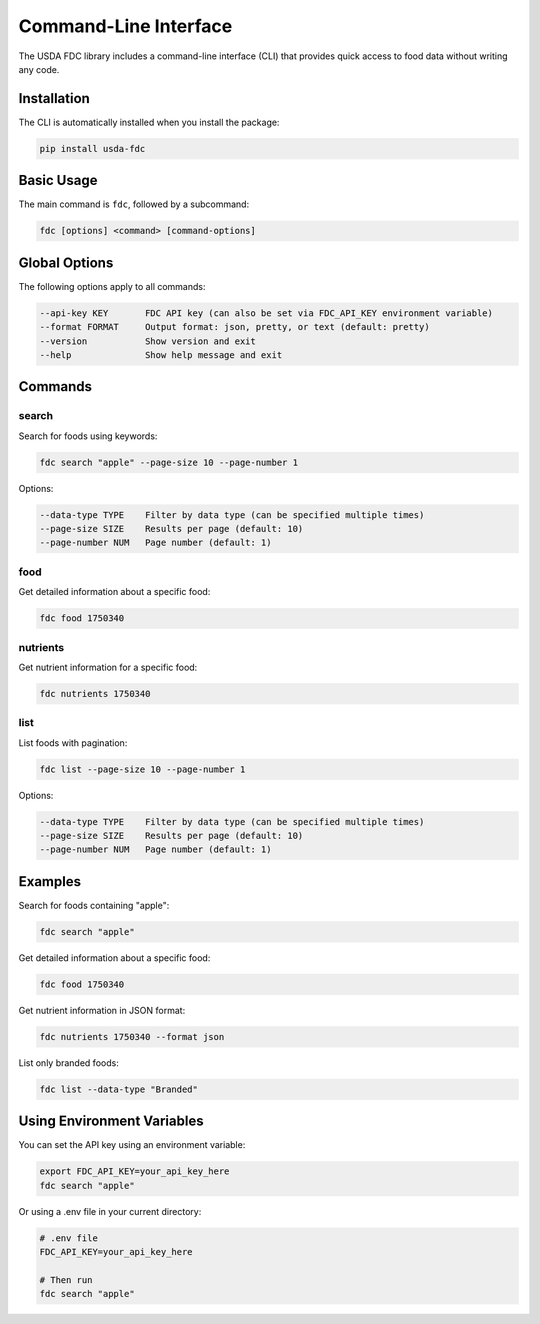 Command-Line Interface
=====================

The USDA FDC library includes a command-line interface (CLI) that provides quick access to food data without writing any code.

Installation
-----------

The CLI is automatically installed when you install the package:

.. code-block:: bash

   pip install usda-fdc

Basic Usage
---------

The main command is ``fdc``, followed by a subcommand:

.. code-block:: bash

   fdc [options] <command> [command-options]

Global Options
------------

The following options apply to all commands:

.. code-block:: bash

   --api-key KEY       FDC API key (can also be set via FDC_API_KEY environment variable)
   --format FORMAT     Output format: json, pretty, or text (default: pretty)
   --version           Show version and exit
   --help              Show help message and exit

Commands
-------

search
~~~~~~

Search for foods using keywords:

.. code-block:: bash

   fdc search "apple" --page-size 10 --page-number 1

Options:

.. code-block:: bash

   --data-type TYPE    Filter by data type (can be specified multiple times)
   --page-size SIZE    Results per page (default: 10)
   --page-number NUM   Page number (default: 1)

food
~~~~

Get detailed information about a specific food:

.. code-block:: bash

   fdc food 1750340

nutrients
~~~~~~~~

Get nutrient information for a specific food:

.. code-block:: bash

   fdc nutrients 1750340

list
~~~~

List foods with pagination:

.. code-block:: bash

   fdc list --page-size 10 --page-number 1

Options:

.. code-block:: bash

   --data-type TYPE    Filter by data type (can be specified multiple times)
   --page-size SIZE    Results per page (default: 10)
   --page-number NUM   Page number (default: 1)

Examples
-------

Search for foods containing "apple":

.. code-block:: bash

   fdc search "apple"

Get detailed information about a specific food:

.. code-block:: bash

   fdc food 1750340

Get nutrient information in JSON format:

.. code-block:: bash

   fdc nutrients 1750340 --format json

List only branded foods:

.. code-block:: bash

   fdc list --data-type "Branded"

Using Environment Variables
------------------------

You can set the API key using an environment variable:

.. code-block:: bash

   export FDC_API_KEY=your_api_key_here
   fdc search "apple"

Or using a .env file in your current directory:

.. code-block:: bash

   # .env file
   FDC_API_KEY=your_api_key_here

   # Then run
   fdc search "apple"